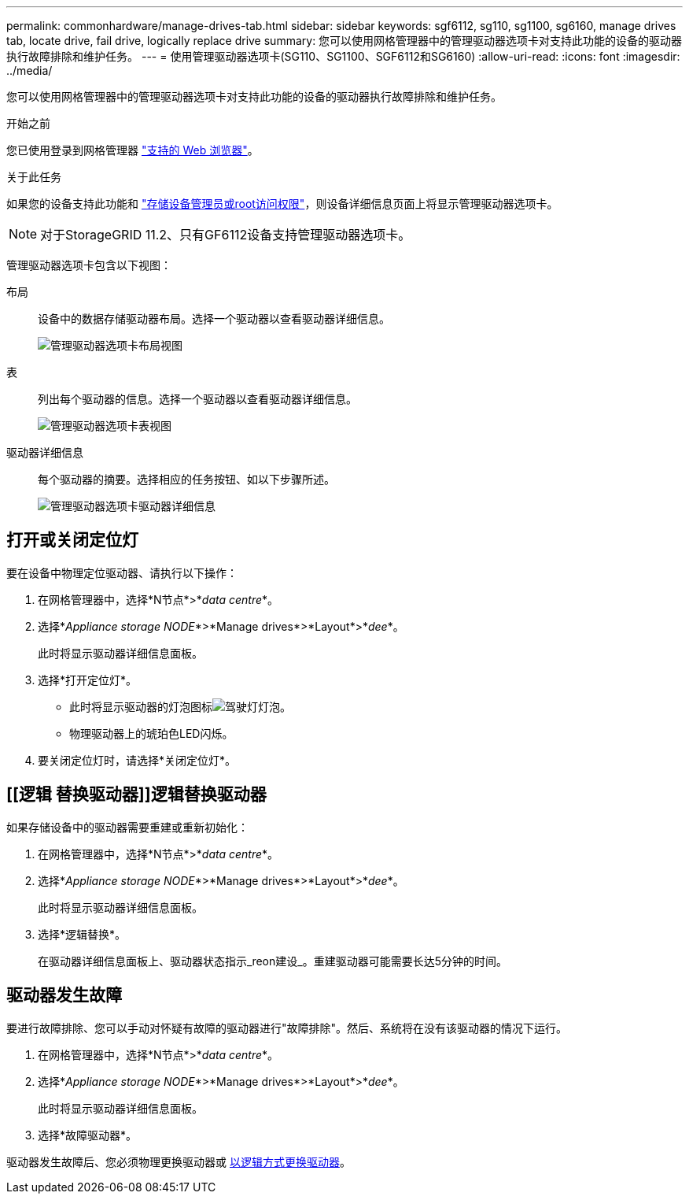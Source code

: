 ---
permalink: commonhardware/manage-drives-tab.html 
sidebar: sidebar 
keywords: sgf6112, sg110, sg1100, sg6160, manage drives tab, locate drive, fail drive, logically replace drive 
summary: 您可以使用网格管理器中的管理驱动器选项卡对支持此功能的设备的驱动器执行故障排除和维护任务。 
---
= 使用管理驱动器选项卡(SG110、SG1100、SGF6112和SG6160)
:allow-uri-read: 
:icons: font
:imagesdir: ../media/


[role="lead"]
您可以使用网格管理器中的管理驱动器选项卡对支持此功能的设备的驱动器执行故障排除和维护任务。

.开始之前
您已使用登录到网格管理器 https://docs.netapp.com/us-en/storagegrid/admin/web-browser-requirements.html["支持的 Web 浏览器"^]。

.关于此任务
如果您的设备支持此功能和 https://docs.netapp.com/us-en/storagegrid/admin/admin-group-permissions.html["存储设备管理员或root访问权限"^]，则设备详细信息页面上将显示管理驱动器选项卡。


NOTE: 对于StorageGRID 11.2、只有GF6112设备支持管理驱动器选项卡。

管理驱动器选项卡包含以下视图：

布局:: 设备中的数据存储驱动器布局。选择一个驱动器以查看驱动器详细信息。
+
--
image:../media/manage_drives_tab.png["管理驱动器选项卡布局视图"]

--
表:: 列出每个驱动器的信息。选择一个驱动器以查看驱动器详细信息。
+
--
image:../media/manage_drives_tab_table.png["管理驱动器选项卡表视图"]

--
驱动器详细信息:: 每个驱动器的摘要。选择相应的任务按钮、如以下步骤所述。
+
--
image:../media/manage_drives_tab_details.png["管理驱动器选项卡驱动器详细信息"]

--




== 打开或关闭定位灯

要在设备中物理定位驱动器、请执行以下操作：

. 在网格管理器中，选择*N节点*>*_data centre_*。
. 选择*_Appliance storage NODE_*>*Manage drives*>*Layout*>*_dee_*。
+
此时将显示驱动器详细信息面板。

. 选择*打开定位灯*。
+
** 此时将显示驱动器的灯泡图标image:../media/icon_drive-light-bulb.png["驾驶灯灯泡"]。
** 物理驱动器上的琥珀色LED闪烁。


. 要关闭定位灯时，请选择*关闭定位灯*。




== [[逻辑 替换驱动器]]逻辑替换驱动器

如果存储设备中的驱动器需要重建或重新初始化：

. 在网格管理器中，选择*N节点*>*_data centre_*。
. 选择*_Appliance storage NODE_*>*Manage drives*>*Layout*>*_dee_*。
+
此时将显示驱动器详细信息面板。

. 选择*逻辑替换*。
+
在驱动器详细信息面板上、驱动器状态指示_reon建设_。重建驱动器可能需要长达5分钟的时间。





== 驱动器发生故障

要进行故障排除、您可以手动对怀疑有故障的驱动器进行"故障排除"。然后、系统将在没有该驱动器的情况下运行。

. 在网格管理器中，选择*N节点*>*_data centre_*。
. 选择*_Appliance storage NODE_*>*Manage drives*>*Layout*>*_dee_*。
+
此时将显示驱动器详细信息面板。

. 选择*故障驱动器*。


驱动器发生故障后、您必须物理更换驱动器或 <<logically-replace-drive,以逻辑方式更换驱动器>>。

